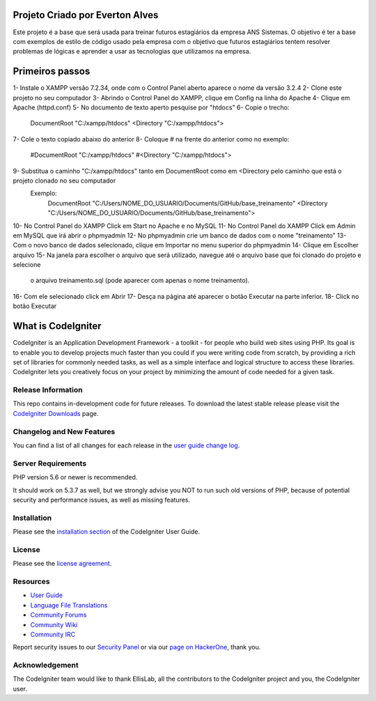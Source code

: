 ###################
Projeto Criado por Everton Alves
###################
Este projeto é a base que será usada para treinar futuros estagiários da
empresa ANS Sistemas.
O objetivo é ter a base com exemplos de estilo de código usado pela empresa 
com o objetivo que futuros estagiários tentem resolver problemas de lógicas
e aprender a usar as tecnologias que utilizamos na empresa.

###################
Primeiros passos
###################
1- Instale o XAMPP versão 7.2.34, onde com o Control Panel aberto aparece o nome da versão 3.2.4
2- Clone este projeto no seu computador
3- Abrindo o Control Panel do XAMPP, clique em Config na linha do Apache
4- Clique em Apache (httpd.conf)
5- No documento de texto aperto pesquise por "htdocs"
6- Copie o trecho:
	DocumentRoot "C:/xampp/htdocs"
	<Directory "C:/xampp/htdocs">
7- Cole o texto copiado abaixo do anterior
8- Coloque # na frente do anterior como no exemplo:
	#DocumentRoot "C:/xampp/htdocs"
	#<Directory "C:/xampp/htdocs">
9- Substitua o caminho "C:/xampp/htdocs" tanto em DocumentRoot como em <Directory pelo caminho que está o projeto clonado no seu computador
	 Exemplo:
	 		DocumentRoot "C:/Users/NOME_DO_USUARIO/Documents/GitHub/base_treinamento"
			<Directory "C:/Users/NOME_DO_USUARIO/Documents/GitHub/base_treinamento">
10- No Control Panel do XAMPP Click em Start no Apache e no MySQL
11- No Control Panel do XAMPP Click em Admin em MySQL que irá abrir o phpmyadmin
12- No phpmyadmin crie um banco de dados com o nome "treinamento"
13- Com o novo banco de dados selecionado, clique em Importar no menu superior do phpmyadmin
14- Clique em Escolher arquivo
15- Na janela para escolher o arquivo que será utilizado, navegue até o arquivo base que foi clonado do projeto e selecione
	  o arquivo treinamento.sql (pode aparecer com apenas o nome treinamento).
16- Com ele selecionado click em Abrir
17- Desça na página até aparecer o botão Executar na parte inferior.
18- Click no botão Executar


###################
What is CodeIgniter
###################

CodeIgniter is an Application Development Framework - a toolkit - for people
who build web sites using PHP. Its goal is to enable you to develop projects
much faster than you could if you were writing code from scratch, by providing
a rich set of libraries for commonly needed tasks, as well as a simple
interface and logical structure to access these libraries. CodeIgniter lets
you creatively focus on your project by minimizing the amount of code needed
for a given task.

*******************
Release Information
*******************

This repo contains in-development code for future releases. To download the
latest stable release please visit the `CodeIgniter Downloads
<https://codeigniter.com/download>`_ page.

**************************
Changelog and New Features
**************************

You can find a list of all changes for each release in the `user
guide change log <https://github.com/bcit-ci/CodeIgniter/blob/develop/user_guide_src/source/changelog.rst>`_.

*******************
Server Requirements
*******************

PHP version 5.6 or newer is recommended.

It should work on 5.3.7 as well, but we strongly advise you NOT to run
such old versions of PHP, because of potential security and performance
issues, as well as missing features.

************
Installation
************

Please see the `installation section <https://codeigniter.com/user_guide/installation/index.html>`_
of the CodeIgniter User Guide.

*******
License
*******

Please see the `license
agreement <https://github.com/bcit-ci/CodeIgniter/blob/develop/user_guide_src/source/license.rst>`_.

*********
Resources
*********

-  `User Guide <https://codeigniter.com/docs>`_
-  `Language File Translations <https://github.com/bcit-ci/codeigniter3-translations>`_
-  `Community Forums <http://forum.codeigniter.com/>`_
-  `Community Wiki <https://github.com/bcit-ci/CodeIgniter/wiki>`_
-  `Community IRC <https://webchat.freenode.net/?channels=%23codeigniter>`_

Report security issues to our `Security Panel <mailto:security@codeigniter.com>`_
or via our `page on HackerOne <https://hackerone.com/codeigniter>`_, thank you.

***************
Acknowledgement
***************

The CodeIgniter team would like to thank EllisLab, all the
contributors to the CodeIgniter project and you, the CodeIgniter user.
